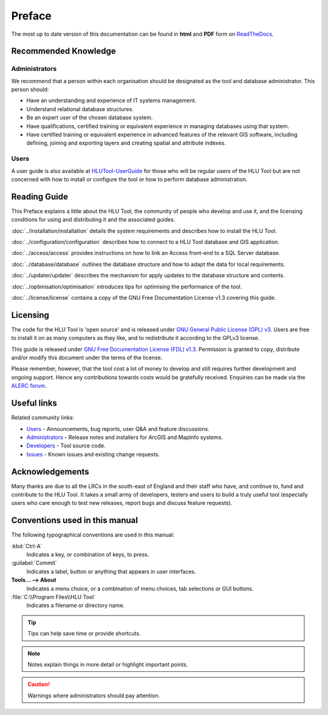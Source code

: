 *******
Preface
*******

.. sectionauthor:: Andy Foy <andy@andyfoyconsulting.co.uk>

The most up to date version of this documentation can be found in **html** and **PDF** form on `ReadTheDocs <https://readthedocs.org/projects/hlutool-technicalguide/>`_.

Recommended Knowledge
=====================

Administrators
--------------
We recommend that a person within each organisation should be designated as the tool and database administrator. This person should:

* Have an understanding and experience of IT systems management.
* Understand relational database structures.
* Be an expert user of the chosen database system.
* Have qualifications, certified training or equivalent experience in managing databases using that system.
* Have certified training or equivalent experience in advanced features of the relevant GIS software, including defining, joining and exporting layers and creating spatial and attribute indexes.

Users
-----
A user guide is also available at `HLUTool-UserGuide <https://readthedocs.org/projects/hlugistool-userguide/>`_ for those who will be regular users of the HLU Tool but are not concerned with how to install or configure the tool or how to perform database administration.


Reading Guide
=============

This Preface explains a little about the HLU Tool, the community of people who develop and use it, and the licensing conditions for using and distributing it and the associated guides.

:doc:`../installation/installation` details the system requirements and describes how to install the HLU Tool.

:doc:`../configuration/configuration` describes how to connect to a HLU Tool database and GIS application.

:doc:`../access/access` provides instructions on how to link an Access front-end to a SQL Server database.

:doc:`../database/database` outlines the database structure and how to adapt the data for local requirements.

:doc:`../updater/updater` describes the mechanism for apply updates to the database structure and contents.

:doc:`../optimisation/optimisation` introduces tips for optimising the performance of the tool.

:doc:`../license/license` contains a copy of the GNU Free Documentation License v1.3 covering this guide.


.. index::
	single: Licensing

Licensing
=========

The code for the HLU Tool is 'open source' and is released under `GNU General Public License (GPL) v3 <http://www.gnu.org/licenses/gpl.html>`_. Users are free to install it on as many computers as they like, and to redistribute it according to the GPLv3 license.

This guide is released under `GNU Free Documentation License (FDL) v1.3 <http://www.gnu.org/licenses/fdl.html>`_. Permission is granted to copy, distribute and/or modify this document under the terms of the license.

Please remember, however, that the tool cost a lot of money to develop and still requires further development and ongoing support. Hence any contributions towards costs would be gratefully received. Enquiries can be made via the `ALERC forum <http://forum.lrcs.org.uk/viewforum.php?id=24>`_.


.. index::
	single: Useful Links

Useful links
============

Related community links:

* `Users <http://forum.lrcs.org.uk/viewforum.php?id=24>`_ - Announcements, bug reports, user Q&A and feature discussions.
* `Administrators <https://github.com/HabitatFramework/HLUTool/releases>`_ - Release notes and installers for ArcGIS and MapInfo systems.
* `Developers <https://github.com/HabitatFramework/HLUTool>`_ - Tool source code.
* `Issues <https://github.com/HabitatFramework/HLUTool/issues>`_ - Known issues and existing change requests.


.. index::
	single: Acknowledgements

Acknowledgements
================

Many thanks are due to all the LRCs in the south-east of England and their staff who have, and continue to, fund and contribute to the HLU Tool.  It takes a small army of developers, testers and users to build a truly useful tool (especially users who care enough to test new releases, report bugs and discuss feature requests).


Conventions used in this manual
===============================

The following typographical conventions are used in this manual:

:kbd:`Ctrl-A`
	Indicates a key, or combination of keys, to press.

:guilabel:`Commit`
	Indicates a label, button or anything that appears in user interfaces.

**Tools... --> About**
	Indicates a menu choice, or a combination of menu choices, tab selections or GUI buttons.

:file:`C:\\Program Files\\HLU Tool`
	Indicates a filename or directory name.

.. tip::
	Tips can help save time or provide shortcuts.

.. note::
	Notes explain things in more detail or highlight important points.

.. caution::
	Warnings where administrators should pay attention.


